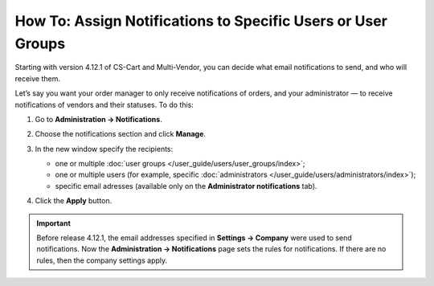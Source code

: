 *************************************************************
How To: Assign Notifications to Specific Users or User Groups
*************************************************************

Starting with version 4.12.1 of CS-Cart and Multi-Vendor, you can decide what email notifications to send, and who will receive them.

Let’s say you want your order manager to only receive notifications of orders, and your administrator  — to receive notifications of vendors and their statuses. To do this:

#. Go to **Administration → Notifications**.

#. Choose the notifications section and click **Manage**.

#. In the new window specify the recipients:

   * one or multiple :doc:`user groups </user_guide/users/user_groups/index>`;
   
   * one or multiple users (for example, specific :doc:`administrators </user_guide/users/administrators/index>`);
   
   * specific email adresses (available only on the **Administrator notifications** tab).
   
#. Click the **Apply** button.

   .. image:: img/notifications_usergroups.png
       :align: center
       :alt: Assigning the recipients of notifications
	   
.. important::

    Before release 4.12.1, the email addresses specified in **Settings → Company** were used to send notifications. Now the **Administration → Notifications** page sets the rules for notifications. If there are no rules, then the company settings apply.
